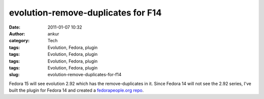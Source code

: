 evolution-remove-duplicates for F14
###################################
:date: 2011-01-07 10:32
:author: ankur
:category: Tech
:tags: Evolution, Fedora, plugin
:tags: Evolution, Fedora, plugin
:tags: Evolution, Fedora, plugin
:tags: Evolution, Fedora, plugin
:slug: evolution-remove-duplicates-for-f14

Fedora 15 will see evolution 2.92 which has the remove-duplicates in it.
Since Fedora 14 will not see the 2.92 series, I've built the plugin for
Fedora 14 and created a `fedorapeople.org repo`_.

.. _fedorapeople.org repo: http://repos.fedorapeople.org/repos/ankursinha/evolution-remove-duplicates
